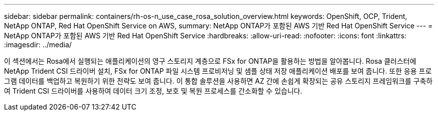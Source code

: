---
sidebar: sidebar 
permalink: containers/rh-os-n_use_case_rosa_solution_overview.html 
keywords: OpenShift, OCP, Trident, NetApp ONTAP, Red Hat OpenShift Service on AWS, 
summary: NetApp ONTAP가 포함된 AWS 기반 Red Hat OpenShift Service 
---
= NetApp ONTAP가 포함된 AWS 기반 Red Hat OpenShift Service
:hardbreaks:
:allow-uri-read: 
:nofooter: 
:icons: font
:linkattrs: 
:imagesdir: ../media/


[role="lead"]
이 섹션에서는 Rosa에서 실행되는 애플리케이션의 영구 스토리지 계층으로 FSx for ONTAP을 활용하는 방법을 알아봅니다. Rosa 클러스터에 NetApp Trident CSI 드라이버 설치, FSx for ONTAP 파일 시스템 프로비저닝 및 샘플 상태 저장 애플리케이션 배포를 보여 줍니다. 또한 응용 프로그램 데이터를 백업하고 복원하기 위한 전략도 보여 줍니다. 이 통합 솔루션을 사용하면 AZ 간에 손쉽게 확장되는 공유 스토리지 프레임워크를 구축하여 Trident CSI 드라이버를 사용하여 데이터 크기 조정, 보호 및 복원 프로세스를 간소화할 수 있습니다.
